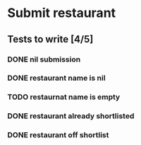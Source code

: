 #+TODO: TODO DOING | DONE WONT_FIX

* Submit restaurant
** Tests to write [4/5]
*** DONE nil submission
    CLOSED: [2018-07-22 Sun 19:13]
*** DONE restaurant name is nil
    CLOSED: [2018-07-22 Sun 19:19]
*** TODO restaurnat name is empty
*** DONE restaurant already shortlisted
    CLOSED: [2018-07-22 Sun 19:09]
*** DONE restaurant off shortlist
    CLOSED: [2018-07-22 Sun 18:58]

